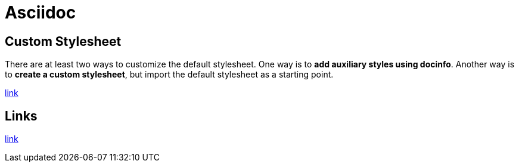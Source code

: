 = Asciidoc

== Custom Stylesheet

There are at least two ways to customize the default stylesheet. One way is to *add auxiliary styles using docinfo*. Another way is to *create a custom stylesheet*, but import the default stylesheet as a starting point.

https://docs.asciidoctor.org/asciidoctor/latest/html-backend/default-stylesheet/#customize-the-default-stylesheet[link]

== Links

link:https://docs.asciidoctor.org/asciidoc/latest/macros/links/[link]

